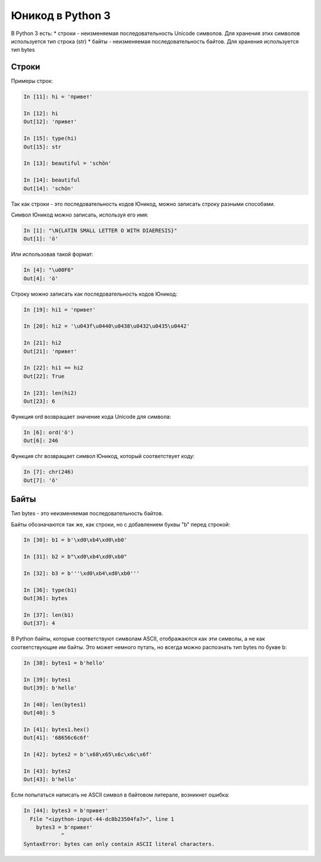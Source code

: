 Юникод в Python 3
-----------------

В Python 3 есть: \* строки - неизменяемая последовательность Unicode
символов. Для хранения этих символов используется тип строка (str) \*
байты - неизменяемая последовательность байтов. Для хранения
используется тип bytes

Строки
~~~~~~

Примеры строк:

.. code:: python

    In [11]: hi = 'привет'

    In [12]: hi
    Out[12]: 'привет'

    In [15]: type(hi)
    Out[15]: str

    In [13]: beautiful = 'schön'

    In [14]: beautiful
    Out[14]: 'schön'

Так как строки - это последовательность кодов Юникод, можно записать
строку разными способами.

Символ Юникод можно записать, используя его имя:

.. code:: python

    In [1]: "\N{LATIN SMALL LETTER O WITH DIAERESIS}"
    Out[1]: 'ö'

Или использовав такой формат:

.. code:: python

    In [4]: "\u00F6"
    Out[4]: 'ö'

Строку можно записать как последовательность кодов Юникод:

.. code:: python

    In [19]: hi1 = 'привет'

    In [20]: hi2 = '\u043f\u0440\u0438\u0432\u0435\u0442'

    In [21]: hi2
    Out[21]: 'привет'

    In [22]: hi1 == hi2
    Out[22]: True

    In [23]: len(hi2)
    Out[23]: 6

Функция ord возвращает значение кода Unicode для символа:

.. code:: python

    In [6]: ord('ö')
    Out[6]: 246

Функция chr возвращает символ Юникод, который соответствует коду:

.. code:: python

    In [7]: chr(246)
    Out[7]: 'ö'

Байты
~~~~~

Тип bytes - это неизменяемая последовательность байтов.

Байты обозначаются так же, как строки, но с добавлением буквы "b" перед
строкой:

.. code:: python

    In [30]: b1 = b'\xd0\xb4\xd0\xb0'

    In [31]: b2 = b"\xd0\xb4\xd0\xb0"

    In [32]: b3 = b'''\xd0\xb4\xd0\xb0'''

    In [36]: type(b1)
    Out[36]: bytes

    In [37]: len(b1)
    Out[37]: 4

В Python байты, которые соответствуют символам ASCII, отображаются как
эти символы, а не как соответствующие им байты. Это может немного
путать, но всегда можно распознать тип bytes по букве b:

.. code:: python

    In [38]: bytes1 = b'hello'

    In [39]: bytes1
    Out[39]: b'hello'

    In [40]: len(bytes1)
    Out[40]: 5

    In [41]: bytes1.hex()
    Out[41]: '68656c6c6f'

    In [42]: bytes2 = b'\x68\x65\x6c\x6c\x6f'

    In [43]: bytes2
    Out[43]: b'hello'

Если попытаться написать не ASCII символ в байтовом литерале, возникнет
ошибка:

.. code:: python

    In [44]: bytes3 = b'привет'
      File "<ipython-input-44-dc8b23504fa7>", line 1
        bytes3 = b'привет'
                ^
    SyntaxError: bytes can only contain ASCII literal characters.

